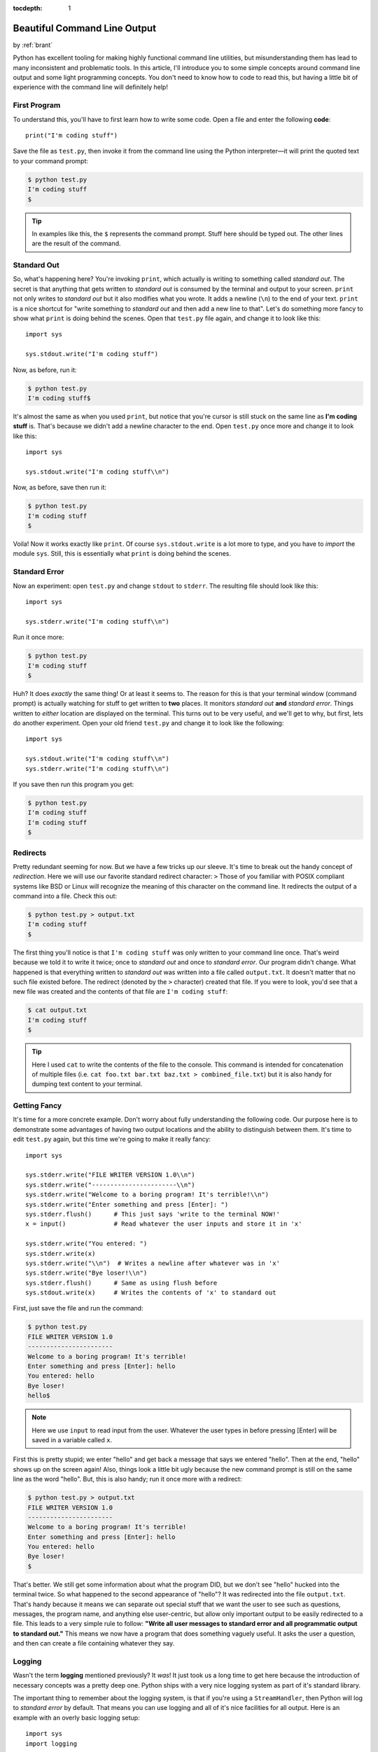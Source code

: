 :tocdepth: 1

.. _prettycli:

Beautiful Command Line Output
=============================

.. container:: center

    by :ref:`brant`

Python has excellent tooling for making highly functional command line utilities, but misunderstanding them has lead to
many inconsistent and problematic tools. In this article, I'll introduce you to some simple concepts around command
line output and some light programming concepts. You don't need to know how to code to read this, but having a little
bit of experience with the command line will definitely help!

First Program
-------------
To understand this, you'll have to first learn how to write some code. Open a file and enter the following **code**::

    print("I'm coding stuff")

Save the file as ``test.py``, then invoke it from the command line using the
Python interpreter—it will print the quoted text to your command prompt:

.. code-block:: console

    $ python test.py
    I'm coding stuff
    $

.. tip:: In examples like this, the ``$`` represents the command prompt. Stuff
    here should be typed out. The other lines are the result of the command.

Standard Out
------------
So, what's happening here? You're invoking ``print``, which actually is writing to something called *standard out*. The
secret is that anything that gets written to *standard out* is consumed by the terminal and output to your screen.
``print`` not only writes to *standard out* but it also modifies what you wrote. It adds a newline (``\n``) to the end
of your text. ``print`` is a nice shortcut for "write something to *standard out* and then add a new line to that".
Let's do something more fancy to show what ``print`` is doing behind the scenes. Open that ``test.py`` file again, and
change it to look like this::

    import sys

    sys.stdout.write("I'm coding stuff")

Now, as before, run it:

.. code-block:: console

    $ python test.py
    I'm coding stuff$

It's almost the same as when you used ``print``, but notice that you're cursor is still stuck on the same line as **I'm
coding stuff** is. That's because we didn't add a newline character to the end. Open ``test.py`` once more and change it
to look like this::

    import sys

    sys.stdout.write("I'm coding stuff\\n")

Now, as before, save then run it:

.. code-block:: console

    $ python test.py
    I'm coding stuff
    $

Voila! Now it works exactly like ``print``. Of course ``sys.stdout.write`` is a lot more to type, and you have to
*import* the module ``sys``. Still, this is essentially what ``print`` is doing behind the scenes.

Standard Error
--------------
Now an experiment: open ``test.py`` and change ``stdout`` to ``stderr``. The resulting file should look like this::

    import sys

    sys.stderr.write("I'm coding stuff\\n")

Run it once more:

.. code-block:: console

    $ python test.py
    I'm coding stuff
    $

Huh? It does *exactly* the same thing! Or at least it seems to. The reason for this is that your terminal window
(command prompt) is actually watching for stuff to get written to **two** places. It monitors *standard out* **and**
*standard error*. Things written to *either* location are displayed on the terminal. This turns out to be very useful,
and we'll get to why, but first, lets do another experiment. Open your old friend ``test.py`` and change it to look
like the following::

    import sys

    sys.stdout.write("I'm coding stuff\\n")
    sys.stderr.write("I'm coding stuff\\n")

If you save then run this program you get:

.. code-block:: console

    $ python test.py
    I'm coding stuff
    I'm coding stuff
    $

Redirects
---------
Pretty redundant seeming for now. But we have a few tricks up our sleeve. It's time to break out the handy concept of
*redirection*. Here we will use our favorite standard redirect character: ``>`` Those of you familiar with POSIX
compliant systems like BSD or Linux will recognize the meaning of this character on the command line. It redirects the
output of a command into a file. Check this out:

.. code-block:: console

    $ python test.py > output.txt
    I'm coding stuff
    $

The first thing you'll notice is that ``I'm coding stuff`` was only written to your command line once. That's weird
because we told it to write it twice; once to *standard out* and once to *standard error*. Our program didn't change.
What happened is that everything written to *standard out* was written into a file called ``output.txt``. It doesn't
matter that no such file existed before. The redirect (denoted by the ``>`` character) created that file. If you were
to look, you'd see that a new file was created and the contents of that file are ``I'm coding stuff``:

.. code-block:: console

    $ cat output.txt
    I'm coding stuff
    $

.. tip:: Here I used ``cat`` to write the contents of the file to the console. This command is intended for
    concatenation of multiple files (i.e. ``cat foo.txt bar.txt baz.txt > combined_file.txt``) but it
    is also handy for dumping text content to your terminal.

Getting Fancy
-------------
It's time for a more concrete example. Don't worry about fully understanding the following code. Our purpose here is to
demonstrate some advantages of having two output locations and the ability to distinguish between them. It's time to
edit ``test.py`` again, but this time we're going to make it really fancy::

    import sys

    sys.stderr.write("FILE WRITER VERSION 1.0\\n")
    sys.stderr.write("-----------------------\\n")
    sys.stderr.write("Welcome to a boring program! It's terrible!\\n")
    sys.stderr.write("Enter something and press [Enter]: ")
    sys.stderr.flush()      # This just says 'write to the terminal NOW!'
    x = input()             # Read whatever the user inputs and store it in 'x'

    sys.stderr.write("You entered: ")
    sys.stderr.write(x)
    sys.stderr.write("\\n")  # Writes a newline after whatever was in 'x'
    sys.stderr.write("Bye loser!\\n")
    sys.stderr.flush()      # Same as using flush before
    sys.stdout.write(x)     # Writes the contents of 'x' to standard out

First, just save the file and run the command:

.. code-block:: console

    $ python test.py
    FILE WRITER VERSION 1.0
    -----------------------
    Welcome to a boring program! It's terrible!
    Enter something and press [Enter]: hello
    You entered: hello
    Bye loser!
    hello$

.. note:: Here we use ``input`` to read input from the user. Whatever the user types in before pressing [Enter] will
    be saved in a variable called ``x``.

First this is pretty stupid; we enter "hello" and get back a message that says we entered "hello". Then at the end,
"hello" shows up on the screen again! Also, things look a little bit ugly because the new command prompt is still on
the same line as the word "hello". But, this is also handy; run it once more with a redirect:

.. code-block:: console

    $ python test.py > output.txt
    FILE WRITER VERSION 1.0
    -----------------------
    Welcome to a boring program! It's terrible!
    Enter something and press [Enter]: hello
    You entered: hello
    Bye loser!
    $

That's better. We still get some information about what the program DID, but we don't see "hello" hucked into the
terminal twice. So what happened to the second appearance of "hello"? It was redirected into the file ``output.txt``.
That's handy because it means we can separate out special stuff that we want the user to see such as questions,
messages, the program name, and anything else user-centric, but allow only important output to be easily redirected to
a file. This leads to a very simple rule to follow: **"Write all user messages to standard error and all programmatic
output to standard out."** This means we now have a program that does something vaguely useful. It asks the user a
question, and then can create a file containing whatever they say.

Logging
-------
Wasn't the term **logging** mentioned previously? It *was*! It just took us a long time to get here because the
introduction of necessary concepts was a pretty deep one. Python ships with a very nice logging system as part of it's
standard library.

The important thing to remember about the logging system, is that if you're using a ``StreamHandler``, then Python will
log to *standard error* by default. That means you can use logging and all of it's nice facilities for all output. Here
is an example with an overly basic logging setup::

    import sys
    import logging

    # Create a StreamHandler (which writes to standard error)
    handler = logging.StreamHandler()

    # Setup a logger with the name 'cool_app'
    LOG = logging.getLogger('cool_app')
    LOG.setLevel(logging.INFO)
    LOG.addHandler(handler)

    LOG.debug("Using logging namespace 'cool_app'")
    LOG.debug("Available modules: %s", sys.modules)
    LOG.info("FILE WRITER VERSION 1.0")
    LOG.info("-----------------------")
    LOG.info("Welcome to a boring program! It's terrible!")
    LOG.info("Enter a number and press [Enter]: ")
    x = input()     # Read whatever the user inputs and store it in 'x'
    try:
        x = int(x)  # Try turning the value into an integer
    except ValueError:
        LOG.warning("User did not enter a number!")
    else:
        LOG.debug("Sucessfully cast %s as an integer", x)

    sys.stdout.write(x)     # Writes the contents of 'x' to standard out

    LOG.debug("Entry: %s", x)
    LOG.info(x)
    LOG.info("Bye loser!")


.. tip:: When writing log messages do not use *f-strings*: ``LOG.info(f"My {variable} here")`` or the
    *modulus* ``LOG.info("My %s here" % variable)`` operator. Instead use the old-style formatting as you would with
    the *modulus* but instead pass the variables as arguments to the log handler like
    this: ``LOG.info("My %s here", variable)``   <-- Note the absence of the ``%`` modulus operator and
    that ``variable`` is passed as an *argument* instead.

    The Python logging system makes some optimizations; namely it does not construct strings if, by the logging
    configuration, they would not be emitted. For example, if the logging level is set to INFO and the a debug
    message like ``LOG.debug("This %s object is expensive to stringify", some_object)`` is encountered, the full string
    will never be assembled. If you use a *f-string* or the *modulus* then the string will be constructed regardless of
    whether or not it would be emitted. See the :ref:`log_levels` section for more information on how log levels work.


.. _log_levels:

Log Levels
----------
Whats with all this **INFO** and **DEBUG** crud? Python's logging system has a concept called *levels*. What this means
is that you can set your log level to a value and only have messages that are below that level come through.

Here are the available levels:

- CRITICAL
- ERROR
- WARNING
- INFO
- DEBUG

Setting the log level to **INFO** means that only **INFO**, **WARNING**, **ERROR**, and **CRITICAL** messages will get
written to the screen. **DEBUG** messages will be ignored entirely. This means we can setup a bunch of extra output that
gives us verbose information about what is going on inside our application and then we can turn that on and off simply
by changing the level from ``LOG.setLevel(logging.INFO)`` to ``LOG.setLevel(logging.DEBUG)`` or vica-versa. Plus all of
our old tricks with redirects will still work.

Given something like this::

    LOG.error("An error message")
    LOG.warning("A warning message")
    LOG.info("An informative message")
    LOG.debug("A debugging message")

If you set the log level to ``ERROR`` then the output would be:

.. code-block:: console

      ERROR: An error message

If you set the log level to ``WARNING`` then the output would be:

.. code-block:: console

      ERROR: An error message
    WARNING: A warning message

If you set the log level to ``INFO`` then the output would be:

.. code-block:: console

      ERROR: An error message
    WARNING: A warning message
       INFO: An informative message

If the log level was set to ``DEBUG``:

.. code-block:: console

      ERROR: An error message
    WARNING: A warning message
       INFO: An informative message
      DEBUG: A debugging message
